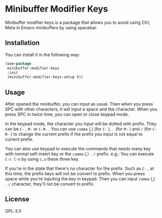* Minibuffer Modifier Keys
  Minibuffer modifier keys is a package that allows you to avoid using Ctrl, Meta in Emacs minibuffers by using spacebar.
  [[file:./demo.gif]]
** Installation
   You can install it in the following way:
   #+begin_src emacs-lisp
     (use-package
      minibuffer-modifier-keys
      :init
      (minibuffer-modifier-keys-setup t))
   #+end_src
** Usage
   After opened the minibuffer, you can input as usual. Then when you press SPC with other characters, it will input a space and the character.
   When you press SPC in twice time, you can open or close keypad mode.

   In the keypad mode, the character you input will be dotted with prefix. They can be ~C-~ , ~M-~ or ~C-M-~ .
   You can use ~comma~ (,)  (for ~C-~ ), ~.~ (for ~M-~ ) and ~/~ (for ~C-M-~ ) to change the current prefix if the prefix you input is not equal to current prefix.

   You can also use keypad to execute the commands that needs many key with normal self-insert key or the ~comma~ (,) ~.~ ~/~ prefix.
   e.g.:
   You can execute ~C-c C-o~ by using ~c,o~ these three key.

   If you're in the state that there's no character for the prefix. Such as ~C-~ , at this time, the prefix keys will not be convert to prefix.
   When you press space while you're inputing the key in keypad. Then you can input ~comma~ (,) ~.~ ~/~ character, they'll not be convert to prefix.
** License
   GPL-3.0
